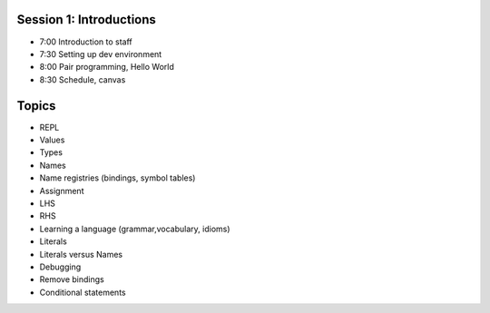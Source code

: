 Session 1: Introductions
========================

* 7:00 Introduction to staff
* 7:30 Setting up dev environment
* 8:00 Pair programming, Hello World
* 8:30 Schedule, canvas

Topics
======

* REPL
* Values
* Types
* Names
* Name registries (bindings, symbol tables)
* Assignment
* LHS
* RHS
* Learning a language (grammar,vocabulary, idioms)
* Literals
* Literals versus Names
* Debugging
* Remove bindings
* Conditional statements
